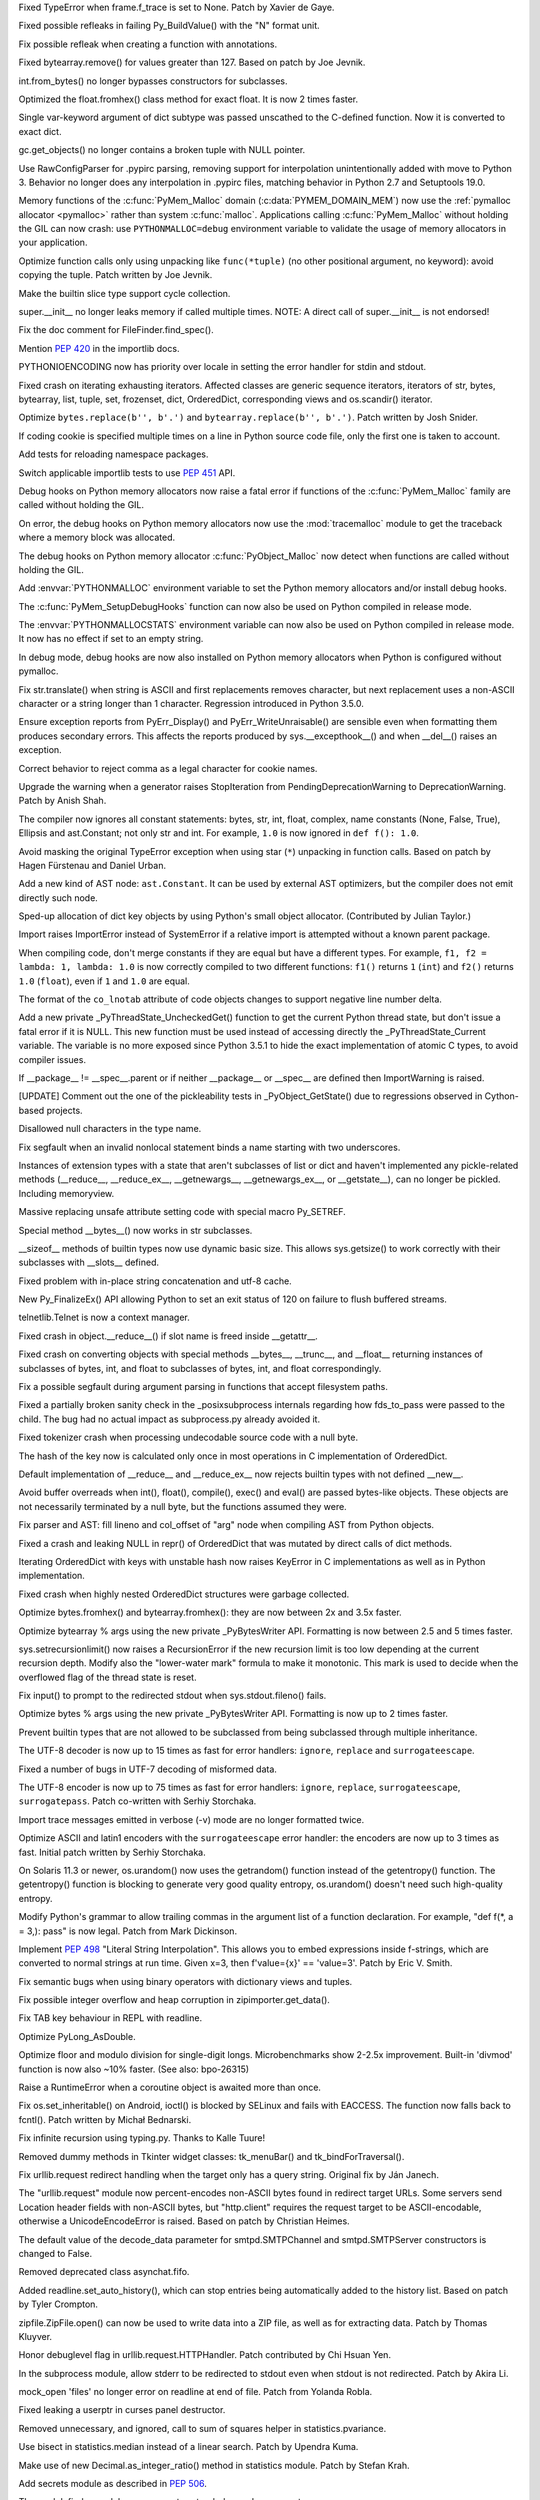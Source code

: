 .. bpo: 20041
.. date: 9253
.. nonce: TypyGp
.. release date: 2016-05-16
.. section: Core and Builtins

Fixed TypeError when frame.f_trace is set to None. Patch by Xavier de Gaye.

..

.. bpo: 26168
.. date: 9252
.. nonce: -nPBL6
.. section: Core and Builtins

Fixed possible refleaks in failing Py_BuildValue() with the "N" format unit.

..

.. bpo: 26991
.. date: 9251
.. nonce: yWGNhz
.. section: Core and Builtins

Fix possible refleak when creating a function with annotations.

..

.. bpo: 27039
.. date: 9250
.. nonce: oO-wLV
.. section: Core and Builtins

Fixed bytearray.remove() for values greater than 127.  Based on patch by Joe
Jevnik.

..

.. bpo: 23640
.. date: 9249
.. nonce: kvNC4c
.. section: Core and Builtins

int.from_bytes() no longer bypasses constructors for subclasses.

..

.. bpo: 27005
.. date: 9248
.. nonce: ZtcJf-
.. section: Core and Builtins

Optimized the float.fromhex() class method for exact float. It is now 2
times faster.

..

.. bpo: 18531
.. date: 9247
.. nonce: PkXgtO
.. section: Core and Builtins

Single var-keyword argument of dict subtype was passed unscathed to the
C-defined function.  Now it is converted to exact dict.

..

.. bpo: 26811
.. date: 9246
.. nonce: oNzUWt
.. section: Core and Builtins

gc.get_objects() no longer contains a broken tuple with NULL pointer.

..

.. bpo: 20120
.. date: 9245
.. nonce: c-FZZc
.. section: Core and Builtins

Use RawConfigParser for .pypirc parsing, removing support for interpolation
unintentionally added with move to Python 3. Behavior no longer does any
interpolation in .pypirc files, matching behavior in Python 2.7 and
Setuptools 19.0.

..

.. bpo: 26249
.. date: 9244
.. nonce: ZbpWF3
.. section: Core and Builtins

Memory functions of the :c:func:`PyMem_Malloc` domain
(:c:data:`PYMEM_DOMAIN_MEM`) now use the :ref:`pymalloc allocator
<pymalloc>` rather than system :c:func:`malloc`. Applications calling
:c:func:`PyMem_Malloc` without holding the GIL can now crash: use
``PYTHONMALLOC=debug`` environment variable to validate the usage of memory
allocators in your application.

..

.. bpo: 26802
.. date: 9243
.. nonce: hWpU4v
.. section: Core and Builtins

Optimize function calls only using unpacking like ``func(*tuple)`` (no other
positional argument, no keyword): avoid copying the tuple. Patch written by
Joe Jevnik.

..

.. bpo: 26659
.. date: 9242
.. nonce: 5PRa83
.. section: Core and Builtins

Make the builtin slice type support cycle collection.

..

.. bpo: 26718
.. date: 9241
.. nonce: K5PQ8j
.. section: Core and Builtins

super.__init__ no longer leaks memory if called multiple times. NOTE: A
direct call of super.__init__ is not endorsed!

..

.. bpo: 27138
.. date: 9240
.. nonce: ifYEro
.. section: Core and Builtins

Fix the doc comment for FileFinder.find_spec().

..

.. bpo: 27147
.. date: 9239
.. nonce: tCCgmH
.. section: Core and Builtins

Mention :pep:`420` in the importlib docs.

..

.. bpo: 25339
.. date: 9238
.. nonce: ZcaC2E
.. section: Core and Builtins

PYTHONIOENCODING now has priority over locale in setting the error handler
for stdin and stdout.

..

.. bpo: 26494
.. date: 9237
.. nonce: G6eXIi
.. section: Core and Builtins

Fixed crash on iterating exhausting iterators. Affected classes are generic
sequence iterators, iterators of str, bytes, bytearray, list, tuple, set,
frozenset, dict, OrderedDict, corresponding views and os.scandir() iterator.

..

.. bpo: 26574
.. date: 9236
.. nonce: D2YL_w
.. section: Core and Builtins

Optimize ``bytes.replace(b'', b'.')`` and ``bytearray.replace(b'', b'.')``.
Patch written by Josh Snider.

..

.. bpo: 26581
.. date: 9235
.. nonce: yNA7nm
.. section: Core and Builtins

If coding cookie is specified multiple times on a line in Python source code
file, only the first one is taken to account.

..

.. bpo: 19711
.. date: 9234
.. nonce: gDDPJE
.. section: Core and Builtins

Add tests for reloading namespace packages.

..

.. bpo: 21099
.. date: 9233
.. nonce: CuMWZJ
.. section: Core and Builtins

Switch applicable importlib tests to use :pep:`451` API.

..

.. bpo: 26563
.. date: 9232
.. nonce: lyrB2Q
.. section: Core and Builtins

Debug hooks on Python memory allocators now raise a fatal error if functions
of the :c:func:`PyMem_Malloc` family are called without holding the GIL.

..

.. bpo: 26564
.. date: 9231
.. nonce: xeRXaz
.. section: Core and Builtins

On error, the debug hooks on Python memory allocators now use the
:mod:`tracemalloc` module to get the traceback where a memory block was
allocated.

..

.. bpo: 26558
.. date: 9230
.. nonce: s05jz7
.. section: Core and Builtins

The debug hooks on Python memory allocator :c:func:`PyObject_Malloc` now
detect when functions are called without holding the GIL.

..

.. bpo: 26516
.. date: 9229
.. nonce: OjekqZ
.. section: Core and Builtins

Add :envvar:`PYTHONMALLOC` environment variable to set the Python memory
allocators and/or install debug hooks.

..

.. bpo: 26516
.. date: 9228
.. nonce: chNJuF
.. section: Core and Builtins

The :c:func:`PyMem_SetupDebugHooks` function can now also be used on Python
compiled in release mode.

..

.. bpo: 26516
.. date: 9227
.. nonce: q7fu1f
.. section: Core and Builtins

The :envvar:`PYTHONMALLOCSTATS` environment variable can now also be used on
Python compiled in release mode. It now has no effect if set to an empty
string.

..

.. bpo: 26516
.. date: 9226
.. nonce: 2k9k6R
.. section: Core and Builtins

In debug mode, debug hooks are now also installed on Python memory
allocators when Python is configured without pymalloc.

..

.. bpo: 26464
.. date: 9225
.. nonce: 7BreGz
.. section: Core and Builtins

Fix str.translate() when string is ASCII and first replacements removes
character, but next replacement uses a non-ASCII character or a string
longer than 1 character. Regression introduced in Python 3.5.0.

..

.. bpo: 22836
.. date: 9224
.. nonce: cimt1y
.. section: Core and Builtins

Ensure exception reports from PyErr_Display() and PyErr_WriteUnraisable()
are sensible even when formatting them produces secondary errors.  This
affects the reports produced by sys.__excepthook__() and when __del__()
raises an exception.

..

.. bpo: 26302
.. date: 9223
.. nonce: UD9XQt
.. section: Core and Builtins

Correct behavior to reject comma as a legal character for cookie names.

..

.. bpo: 26136
.. date: 9222
.. nonce: eZ0t1K
.. section: Core and Builtins

Upgrade the warning when a generator raises StopIteration from
PendingDeprecationWarning to DeprecationWarning.  Patch by Anish Shah.

..

.. bpo: 26204
.. date: 9221
.. nonce: x3Zp8E
.. section: Core and Builtins

The compiler now ignores all constant statements: bytes, str, int, float,
complex, name constants (None, False, True), Ellipsis and ast.Constant; not
only str and int. For example, ``1.0`` is now ignored in ``def f(): 1.0``.

..

.. bpo: 4806
.. date: 9220
.. nonce: i9m3hj
.. section: Core and Builtins

Avoid masking the original TypeError exception when using star (``*``)
unpacking in function calls.  Based on patch by Hagen Fürstenau and Daniel
Urban.

..

.. bpo: 26146
.. date: 9219
.. nonce: HKrUth
.. section: Core and Builtins

Add a new kind of AST node: ``ast.Constant``. It can be used by external AST
optimizers, but the compiler does not emit directly such node.

..

.. bpo: 23601
.. date: 9218
.. nonce: 2E4seG
.. section: Core and Builtins

Sped-up allocation of dict key objects by using Python's small object
allocator.  (Contributed by Julian Taylor.)

..

.. bpo: 18018
.. date: 9217
.. nonce: XKKap3
.. section: Core and Builtins

Import raises ImportError instead of SystemError if a relative import is
attempted without a known parent package.

..

.. bpo: 25843
.. date: 9216
.. nonce: NtJZie
.. section: Core and Builtins

When compiling code, don't merge constants if they are equal but have a
different types. For example, ``f1, f2 = lambda: 1, lambda: 1.0`` is now
correctly compiled to two different functions: ``f1()`` returns ``1``
(``int``) and ``f2()`` returns ``1.0`` (``float``), even if ``1`` and
``1.0`` are equal.

..

.. bpo: 26107
.. date: 9215
.. nonce: q0LBMY
.. section: Core and Builtins

The format of the ``co_lnotab`` attribute of code objects changes to support
negative line number delta.

..

.. bpo: 26154
.. date: 9214
.. nonce: MtnRAH
.. section: Core and Builtins

Add a new private _PyThreadState_UncheckedGet() function to get the current
Python thread state, but don't issue a fatal error if it is NULL. This new
function must be used instead of accessing directly the
_PyThreadState_Current variable.  The variable is no more exposed since
Python 3.5.1 to hide the exact implementation of atomic C types, to avoid
compiler issues.

..

.. bpo: 25791
.. date: 9213
.. nonce: gllzPw
.. section: Core and Builtins

If __package__ != __spec__.parent or if neither __package__ or __spec__ are
defined then ImportWarning is raised.

..

.. bpo: 22995
.. date: 9212
.. nonce: KYNKvs
.. section: Core and Builtins

[UPDATE] Comment out the one of the pickleability tests in
_PyObject_GetState() due to regressions observed in Cython-based projects.

..

.. bpo: 25961
.. date: 9211
.. nonce: Hdjjw0
.. section: Core and Builtins

Disallowed null characters in the type name.

..

.. bpo: 25973
.. date: 9210
.. nonce: Ud__ZP
.. section: Core and Builtins

Fix segfault when an invalid nonlocal statement binds a name starting with
two underscores.

..

.. bpo: 22995
.. date: 9209
.. nonce: Wq0E86
.. section: Core and Builtins

Instances of extension types with a state that aren't subclasses of list or
dict and haven't implemented any pickle-related methods (__reduce__,
__reduce_ex__, __getnewargs__, __getnewargs_ex__, or __getstate__), can no
longer be pickled.  Including memoryview.

..

.. bpo: 20440
.. date: 9208
.. nonce: GCwOfH
.. section: Core and Builtins

Massive replacing unsafe attribute setting code with special macro
Py_SETREF.

..

.. bpo: 25766
.. date: 9207
.. nonce: jn93Yu
.. section: Core and Builtins

Special method __bytes__() now works in str subclasses.

..

.. bpo: 25421
.. date: 9206
.. nonce: c47YEL
.. section: Core and Builtins

__sizeof__ methods of builtin types now use dynamic basic size. This allows
sys.getsize() to work correctly with their subclasses with __slots__
defined.

..

.. bpo: 25709
.. date: 9205
.. nonce: WwGm2k
.. section: Core and Builtins

Fixed problem with in-place string concatenation and utf-8 cache.

..

.. bpo: 5319
.. date: 9204
.. nonce: HxlGwI
.. section: Core and Builtins

New Py_FinalizeEx() API allowing Python to set an exit status of 120 on
failure to flush buffered streams.

..

.. bpo: 25485
.. date: 9203
.. nonce: 9qnaPt
.. section: Core and Builtins

telnetlib.Telnet is now a context manager.

..

.. bpo: 24097
.. date: 9202
.. nonce: Vt4E-i
.. section: Core and Builtins

Fixed crash in object.__reduce__() if slot name is freed inside __getattr__.

..

.. bpo: 24731
.. date: 9201
.. nonce: h9-hnz
.. section: Core and Builtins

Fixed crash on converting objects with special methods __bytes__, __trunc__,
and __float__ returning instances of subclasses of bytes, int, and float to
subclasses of bytes, int, and float correspondingly.

..

.. bpo: 25630
.. date: 9200
.. nonce: ZxzcoY
.. section: Core and Builtins

Fix a possible segfault during argument parsing in functions that accept
filesystem paths.

..

.. bpo: 23564
.. date: 9199
.. nonce: XHarGG
.. section: Core and Builtins

Fixed a partially broken sanity check in the _posixsubprocess internals
regarding how fds_to_pass were passed to the child.  The bug had no actual
impact as subprocess.py already avoided it.

..

.. bpo: 25388
.. date: 9198
.. nonce: zm3uuQ
.. section: Core and Builtins

Fixed tokenizer crash when processing undecodable source code with a null
byte.

..

.. bpo: 25462
.. date: 9197
.. nonce: eXDzgO
.. section: Core and Builtins

The hash of the key now is calculated only once in most operations in C
implementation of OrderedDict.

..

.. bpo: 22995
.. date: 9196
.. nonce: 90kpuP
.. section: Core and Builtins

Default implementation of __reduce__ and __reduce_ex__ now rejects builtin
types with not defined __new__.

..

.. bpo: 24802
.. date: 9195
.. nonce: Qie066
.. section: Core and Builtins

Avoid buffer overreads when int(), float(), compile(), exec() and eval() are
passed bytes-like objects.  These objects are not necessarily terminated by
a null byte, but the functions assumed they were.

..

.. bpo: 25555
.. date: 9194
.. nonce: MUpG-j
.. section: Core and Builtins

Fix parser and AST: fill lineno and col_offset of "arg" node when compiling
AST from Python objects.

..

.. bpo: 24726
.. date: 9193
.. nonce: AHk4v2
.. section: Core and Builtins

Fixed a crash and leaking NULL in repr() of OrderedDict that was mutated by
direct calls of dict methods.

..

.. bpo: 25449
.. date: 9192
.. nonce: VqTOFi
.. section: Core and Builtins

Iterating OrderedDict with keys with unstable hash now raises KeyError in C
implementations as well as in Python implementation.

..

.. bpo: 25395
.. date: 9191
.. nonce: htkE3W
.. section: Core and Builtins

Fixed crash when highly nested OrderedDict structures were garbage
collected.

..

.. bpo: 25401
.. date: 9190
.. nonce: ofrAtd
.. section: Core and Builtins

Optimize bytes.fromhex() and bytearray.fromhex(): they are now between 2x
and 3.5x faster.

..

.. bpo: 25399
.. date: 9189
.. nonce: dNKIhY
.. section: Core and Builtins

Optimize bytearray % args using the new private _PyBytesWriter API.
Formatting is now between 2.5 and 5 times faster.

..

.. bpo: 25274
.. date: 9188
.. nonce: QCGvAF
.. section: Core and Builtins

sys.setrecursionlimit() now raises a RecursionError if the new recursion
limit is too low depending at the current recursion depth. Modify also the
"lower-water mark" formula to make it monotonic. This mark is used to decide
when the overflowed flag of the thread state is reset.

..

.. bpo: 24402
.. date: 9187
.. nonce: MAgi3X
.. section: Core and Builtins

Fix input() to prompt to the redirected stdout when sys.stdout.fileno()
fails.

..

.. bpo: 25349
.. date: 9186
.. nonce: 7lBgJ8
.. section: Core and Builtins

Optimize bytes % args using the new private _PyBytesWriter API. Formatting
is now up to 2 times faster.

..

.. bpo: 24806
.. date: 9185
.. nonce: Nb0znT
.. section: Core and Builtins

Prevent builtin types that are not allowed to be subclassed from being
subclassed through multiple inheritance.

..

.. bpo: 25301
.. date: 9184
.. nonce: hUTCfr
.. section: Core and Builtins

The UTF-8 decoder is now up to 15 times as fast for error handlers:
``ignore``, ``replace`` and ``surrogateescape``.

..

.. bpo: 24848
.. date: 9183
.. nonce: HlUSuy
.. section: Core and Builtins

Fixed a number of bugs in UTF-7 decoding of misformed data.

..

.. bpo: 25267
.. date: 9182
.. nonce: SW8Gs6
.. section: Core and Builtins

The UTF-8 encoder is now up to 75 times as fast for error handlers:
``ignore``, ``replace``, ``surrogateescape``, ``surrogatepass``. Patch
co-written with Serhiy Storchaka.

..

.. bpo: 25280
.. date: 9181
.. nonce: ivTMwd
.. section: Core and Builtins

Import trace messages emitted in verbose (-v) mode are no longer formatted
twice.

..

.. bpo: 25227
.. date: 9180
.. nonce: 19v5rp
.. section: Core and Builtins

Optimize ASCII and latin1 encoders with the ``surrogateescape`` error
handler: the encoders are now up to 3 times as fast. Initial patch written
by Serhiy Storchaka.

..

.. bpo: 25003
.. date: 9179
.. nonce: _ban92
.. section: Core and Builtins

On Solaris 11.3 or newer, os.urandom() now uses the getrandom() function
instead of the getentropy() function. The getentropy() function is blocking
to generate very good quality entropy, os.urandom() doesn't need such
high-quality entropy.

..

.. bpo: 9232
.. date: 9178
.. nonce: pjsmWw
.. section: Core and Builtins

Modify Python's grammar to allow trailing commas in the argument list of a
function declaration.  For example, "def f(\*, a = 3,): pass" is now legal.
Patch from Mark Dickinson.

..

.. bpo: 24965
.. date: 9177
.. nonce: wfyxbB
.. section: Core and Builtins

Implement :pep:`498` "Literal String Interpolation". This allows you to embed
expressions inside f-strings, which are converted to normal strings at run
time. Given x=3, then f'value={x}' == 'value=3'. Patch by Eric V. Smith.

..

.. bpo: 26478
.. date: 9176
.. nonce: n0dB8e
.. section: Core and Builtins

Fix semantic bugs when using binary operators with dictionary views and
tuples.

..

.. bpo: 26171
.. date: 9175
.. nonce: 8SaQEa
.. section: Core and Builtins

Fix possible integer overflow and heap corruption in zipimporter.get_data().

..

.. bpo: 25660
.. date: 9174
.. nonce: 93DzBo
.. section: Core and Builtins

Fix TAB key behaviour in REPL with readline.

..

.. bpo: 26288
.. date: 9173
.. nonce: f67RLk
.. section: Core and Builtins

Optimize PyLong_AsDouble.

..

.. bpo: 26289
.. date: 9172
.. nonce: uG9ozG
.. section: Core and Builtins

Optimize floor and modulo division for single-digit longs.  Microbenchmarks
show 2-2.5x improvement.  Built-in 'divmod' function is now also ~10%
faster. (See also: bpo-26315)

..

.. bpo: 25887
.. date: 9171
.. nonce: PtVIX7
.. section: Core and Builtins

Raise a RuntimeError when a coroutine object is awaited more than once.

..

.. bpo: 27057
.. date: 9170
.. nonce: YzTA_Q
.. section: Library

Fix os.set_inheritable() on Android, ioctl() is blocked by SELinux and fails
with EACCESS. The function now falls back to fcntl(). Patch written by
Michał Bednarski.

..

.. bpo: 27014
.. date: 9169
.. nonce: ui7Khn
.. section: Library

Fix infinite recursion using typing.py.  Thanks to Kalle Tuure!

..

.. bpo: 27031
.. date: 9168
.. nonce: FtvDPs
.. section: Library

Removed dummy methods in Tkinter widget classes: tk_menuBar() and
tk_bindForTraversal().

..

.. bpo: 14132
.. date: 9167
.. nonce: 5wR9MN
.. section: Library

Fix urllib.request redirect handling when the target only has a query
string.  Original fix by Ján Janech.

..

.. bpo: 17214
.. date: 9166
.. nonce: lUbZOV
.. section: Library

The "urllib.request" module now percent-encodes non-ASCII bytes found in
redirect target URLs.  Some servers send Location header fields with
non-ASCII bytes, but "http.client" requires the request target to be
ASCII-encodable, otherwise a UnicodeEncodeError is raised.  Based on patch by
Christian Heimes.

..

.. bpo: 27033
.. date: 9165
.. nonce: o4XIPr
.. section: Library

The default value of the decode_data parameter for smtpd.SMTPChannel and
smtpd.SMTPServer constructors is changed to False.

..

.. bpo: 27034
.. date: 9164
.. nonce: ptzz_S
.. section: Library

Removed deprecated class asynchat.fifo.

..

.. bpo: 26870
.. date: 9163
.. nonce: 5tCUlp
.. section: Library

Added readline.set_auto_history(), which can stop entries being
automatically added to the history list.  Based on patch by Tyler Crompton.

..

.. bpo: 26039
.. date: 9162
.. nonce: JnXjiE
.. section: Library

zipfile.ZipFile.open() can now be used to write data into a ZIP file, as
well as for extracting data.  Patch by Thomas Kluyver.

..

.. bpo: 26892
.. date: 9161
.. nonce: XIXb0h
.. section: Library

Honor debuglevel flag in urllib.request.HTTPHandler. Patch contributed by
Chi Hsuan Yen.

..

.. bpo: 22274
.. date: 9160
.. nonce: 0RHDMN
.. section: Library

In the subprocess module, allow stderr to be redirected to stdout even when
stdout is not redirected.  Patch by Akira Li.

..

.. bpo: 26807
.. date: 9159
.. nonce: LXSPP6
.. section: Library

mock_open 'files' no longer error on readline at end of file. Patch from
Yolanda Robla.

..

.. bpo: 25745
.. date: 9158
.. nonce: -n8acU
.. section: Library

Fixed leaking a userptr in curses panel destructor.

..

.. bpo: 26977
.. date: 9157
.. nonce: 5G4HtL
.. section: Library

Removed unnecessary, and ignored, call to sum of squares helper in
statistics.pvariance.

..

.. bpo: 26002
.. date: 9156
.. nonce: bVD4pW
.. section: Library

Use bisect in statistics.median instead of a linear search. Patch by Upendra
Kuma.

..

.. bpo: 25974
.. date: 9155
.. nonce: cpOy5R
.. section: Library

Make use of new Decimal.as_integer_ratio() method in statistics module.
Patch by Stefan Krah.

..

.. bpo: 26996
.. date: 9154
.. nonce: LR__VD
.. section: Library

Add secrets module as described in :pep:`506`.

..

.. bpo: 26881
.. date: 9153
.. nonce: mdiq_L
.. section: Library

The modulefinder module now supports extended opcode arguments.

..

.. bpo: 23815
.. date: 9152
.. nonce: _krNe8
.. section: Library

Fixed crashes related to directly created instances of types in _tkinter and
curses.panel modules.

..

.. bpo: 17765
.. date: 9151
.. nonce: hiSVS1
.. section: Library

weakref.ref() no longer silently ignores keyword arguments. Patch by Georg
Brandl.

..

.. bpo: 26873
.. date: 9150
.. nonce: cYXRcH
.. section: Library

xmlrpc now raises ResponseError on unsupported type tags instead of silently
return incorrect result.

..

.. bpo: 26915
.. date: 9149
.. nonce: GoQKUL
.. section: Library

The __contains__ methods in the collections ABCs now check for identity
before checking equality.  This better matches the behavior of the concrete
classes, allows sensible handling of NaNs, and makes it easier to reason
about container invariants.

..

.. bpo: 26711
.. date: 9148
.. nonce: Eu85Qw
.. section: Library

Fixed the comparison of plistlib.Data with other types.

..

.. bpo: 24114
.. date: 9147
.. nonce: RMRMtM
.. section: Library

Fix an uninitialized variable in `ctypes.util`.
The bug only occurs on SunOS when the ctypes implementation searches for the
`crle` program.  Patch by Xiang Zhang.  Tested on SunOS by Kees Bos.

..

.. bpo: 26864
.. date: 9146
.. nonce: 1KgGds
.. section: Library

In urllib.request, change the proxy bypass host checking against no_proxy to
be case-insensitive, and to not match unrelated host names that happen to
have a bypassed hostname as a suffix.  Patch by Xiang Zhang.

..

.. bpo: 24902
.. date: 9145
.. nonce: bwWpLj
.. section: Library

Print server URL on http.server startup.  Initial patch by Felix Kaiser.

..

.. bpo: 25788
.. date: 9144
.. nonce: 9weIV5
.. section: Library

fileinput.hook_encoded() now supports an "errors" argument for passing to
open.  Original patch by Joseph Hackman.

..

.. bpo: 26634
.. date: 9143
.. nonce: FZvsSb
.. section: Library

recursive_repr() now sets __qualname__ of wrapper.  Patch by Xiang Zhang.

..

.. bpo: 26804
.. date: 9142
.. nonce: 9Orp-G
.. section: Library

urllib.request will prefer lower_case proxy environment variables over
UPPER_CASE or Mixed_Case ones. Patch contributed by Hans-Peter Jansen.

..

.. bpo: 26837
.. date: 9141
.. nonce: 2FXGsD
.. section: Library

assertSequenceEqual() now correctly outputs non-stringified differing items
(like bytes in the -b mode).  This affects assertListEqual() and
assertTupleEqual().

..

.. bpo: 26041
.. date: 9140
.. nonce: bVem-p
.. section: Library

Remove "will be removed in Python 3.7" from deprecation messages of
platform.dist() and platform.linux_distribution(). Patch by Kumaripaba
Miyurusara Athukorala.

..

.. bpo: 26822
.. date: 9139
.. nonce: rYSL4W
.. section: Library

itemgetter, attrgetter and methodcaller objects no longer silently ignore
keyword arguments.

..

.. bpo: 26733
.. date: 9138
.. nonce: YxaJmL
.. section: Library

Disassembling a class now disassembles class and static methods. Patch by
Xiang Zhang.

..

.. bpo: 26801
.. date: 9137
.. nonce: TQGY-7
.. section: Library

Fix error handling in :func:`shutil.get_terminal_size`, catch
:exc:`AttributeError` instead of :exc:`NameError`. Patch written by Emanuel
Barry.

..

.. bpo: 24838
.. date: 9136
.. nonce: 3Pfx8T
.. section: Library

tarfile's ustar and gnu formats now correctly calculate name and link field
limits for multibyte character encodings like utf-8.

..

.. bpo: 26657
.. date: 9135
.. nonce: C_-XFg
.. original section: Library
.. section: Security

Fix directory traversal vulnerability with http.server on Windows.  This
fixes a regression that was introduced in 3.3.4rc1 and 3.4.0rc1.  Based on
patch by Philipp Hagemeister.

..

.. bpo: 26717
.. date: 9134
.. nonce: jngTdu
.. section: Library

Stop encoding Latin-1-ized WSGI paths with UTF-8.  Patch by Anthony Sottile.

..

.. bpo: 26782
.. date: 9133
.. nonce: JWLPrH
.. section: Library

Add STARTUPINFO to subprocess.__all__ on Windows.

..

.. bpo: 26404
.. date: 9132
.. nonce: hXw7Bs
.. section: Library

Add context manager to socketserver.  Patch by Aviv Palivoda.

..

.. bpo: 26735
.. date: 9131
.. nonce: riSl3b
.. section: Library

Fix :func:`os.urandom` on Solaris 11.3 and newer when reading more than
1,024 bytes: call ``getrandom()`` multiple times with a limit of 1024 bytes
per call.

..

.. bpo: 26585
.. date: 9130
.. nonce: kfb749
.. section: Library

Eliminate http.server._quote_html() and use html.escape(quote=False).  Patch
by Xiang Zhang.

..

.. bpo: 26685
.. date: 9129
.. nonce: sI_1Ff
.. section: Library

Raise OSError if closing a socket fails.

..

.. bpo: 16329
.. date: 9128
.. nonce: nuXD8W
.. section: Library

Add .webm to mimetypes.types_map.  Patch by Giampaolo Rodola'.

..

.. bpo: 13952
.. date: 9127
.. nonce: SOoTVE
.. section: Library

Add .csv to mimetypes.types_map.  Patch by Geoff Wilson.

..

.. bpo: 26587
.. date: 9126
.. nonce: Qo-B6C
.. section: Library

the site module now allows .pth files to specify files to be added to
sys.path (e.g. zip files).

..

.. bpo: 25609
.. date: 9125
.. nonce: t1ydQM
.. section: Library

Introduce contextlib.AbstractContextManager and typing.ContextManager.

..

.. bpo: 26709
.. date: 9124
.. nonce: luOPbP
.. section: Library

Fixed Y2038 problem in loading binary PLists.

..

.. bpo: 23735
.. date: 9123
.. nonce: Y5oQ9r
.. section: Library

Handle terminal resizing with Readline 6.3+ by installing our own SIGWINCH
handler.  Patch by Eric Price.

..

.. bpo: 25951
.. date: 9122
.. nonce: 1CUASJ
.. section: Library

Change SSLSocket.sendall() to return None, as explicitly documented for
plain socket objects.  Patch by Aviv Palivoda.

..

.. bpo: 26586
.. date: 9121
.. nonce: V5pZNa
.. section: Library

In http.server, respond with "413 Request header fields too large" if there
are too many header fields to parse, rather than killing the connection and
raising an unhandled exception.  Patch by Xiang Zhang.

..

.. bpo: 26676
.. date: 9120
.. nonce: zLRFed
.. section: Library

Added missing XMLPullParser to ElementTree.__all__.

..

.. bpo: 22854
.. date: 9119
.. nonce: K3rMEH
.. section: Library

Change BufferedReader.writable() and BufferedWriter.readable() to always
return False.

..

.. bpo: 26492
.. date: 9118
.. nonce: YN18iz
.. section: Library

Exhausted iterator of array.array now conforms with the behavior of
iterators of other mutable sequences: it lefts exhausted even if iterated
array is extended.

..

.. bpo: 26641
.. date: 9117
.. nonce: 1ICQz0
.. section: Library

doctest.DocFileTest and doctest.testfile() now support packages (module
splitted into multiple directories) for the package parameter.

..

.. bpo: 25195
.. date: 9116
.. nonce: EOc4Po
.. section: Library

Fix a regression in mock.MagicMock. _Call is a subclass of tuple (changeset
3603bae63c13 only works for classes) so we need to implement __ne__
ourselves.  Patch by Andrew Plummer.

..

.. bpo: 26644
.. date: 9115
.. nonce: 7tt1tk
.. section: Library

Raise ValueError rather than SystemError when a negative length is passed to
SSLSocket.recv() or read().

..

.. bpo: 23804
.. date: 9114
.. nonce: PP63Ff
.. section: Library

Fix SSL recv(0) and read(0) methods to return zero bytes instead of up to
1024.

..

.. bpo: 26616
.. date: 9113
.. nonce: v3QwdD
.. section: Library

Fixed a bug in datetime.astimezone() method.

..

.. bpo: 26637
.. date: 9112
.. nonce: ttiUf7
.. section: Library

The :mod:`importlib` module now emits an :exc:`ImportError` rather than a
:exc:`TypeError` if :func:`__import__` is tried during the Python shutdown
process but :data:`sys.path` is already cleared (set to ``None``).

..

.. bpo: 21925
.. date: 9111
.. nonce: xFz-hR
.. section: Library

:func:`warnings.formatwarning` now catches exceptions when calling
:func:`linecache.getline` and :func:`tracemalloc.get_object_traceback` to be
able to log :exc:`ResourceWarning` emitted late during the Python shutdown
process.

..

.. bpo: 23848
.. date: 9110
.. nonce: RkKqPi
.. section: Library

On Windows, faulthandler.enable() now also installs an exception handler to
dump the traceback of all Python threads on any Windows exception, not only
on UNIX signals (SIGSEGV, SIGFPE, SIGABRT).

..

.. bpo: 26530
.. date: 9109
.. nonce: RWN1jR
.. section: Library

Add C functions :c:func:`_PyTraceMalloc_Track` and
:c:func:`_PyTraceMalloc_Untrack` to track memory blocks using the
:mod:`tracemalloc` module. Add :c:func:`_PyTraceMalloc_GetTraceback` to get
the traceback of an object.

..

.. bpo: 26588
.. date: 9108
.. nonce: uen0XP
.. section: Library

The _tracemalloc now supports tracing memory allocations of multiple address
spaces (domains).

..

.. bpo: 24266
.. date: 9107
.. nonce: YZgVyM
.. section: Library

Ctrl+C during Readline history search now cancels the search mode when
compiled with Readline 7.

..

.. bpo: 26590
.. date: 9106
.. nonce: qEy91x
.. section: Library

Implement a safe finalizer for the _socket.socket type. It now releases the
GIL to close the socket.

..

.. bpo: 18787
.. date: 9105
.. nonce: rWyzgA
.. section: Library

spwd.getspnam() now raises a PermissionError if the user doesn't have
privileges.

..

.. bpo: 26560
.. date: 9104
.. nonce: A4WXNz
.. section: Library

Avoid potential ValueError in BaseHandler.start_response. Initial patch by
Peter Inglesby.

..

.. bpo: 26567
.. date: 9103
.. nonce: kcC99B
.. section: Library

Add a new function :c:func:`PyErr_ResourceWarning` function to pass the
destroyed object. Add a *source* attribute to
:class:`warnings.WarningMessage`. Add warnings._showwarnmsg() which uses
tracemalloc to get the traceback where source object was allocated.

..

.. bpo: 26313
.. date: 9102
.. nonce: LjZAjy
.. original section: Library
.. section: Security

ssl.py _load_windows_store_certs fails if windows cert store is empty. Patch
by Baji.

..

.. bpo: 26569
.. date: 9101
.. nonce: EX8vF1
.. section: Library

Fix :func:`pyclbr.readmodule` and :func:`pyclbr.readmodule_ex` to support
importing packages.

..

.. bpo: 26499
.. date: 9100
.. nonce: NP08PI
.. section: Library

Account for remaining Content-Length in HTTPResponse.readline() and read1().
Based on patch by Silent Ghost. Also document that HTTPResponse now supports
these methods.

..

.. bpo: 25320
.. date: 9099
.. nonce: V96LIy
.. section: Library

Handle sockets in directories unittest discovery is scanning. Patch from
Victor van den Elzen.

..

.. bpo: 16181
.. date: 9098
.. nonce: P7lLvo
.. section: Library

cookiejar.http2time() now returns None if year is higher than
datetime.MAXYEAR.

..

.. bpo: 26513
.. date: 9097
.. nonce: HoPepy
.. section: Library

Fixes platform module detection of Windows Server

..

.. bpo: 23718
.. date: 9096
.. nonce: AMPC0o
.. section: Library

Fixed parsing time in week 0 before Jan 1.  Original patch by Tamás Bence
Gedai.

..

.. bpo: 26323
.. date: 9095
.. nonce: KkZqEj
.. section: Library

Add Mock.assert_called() and Mock.assert_called_once() methods to
unittest.mock. Patch written by Amit Saha.

..

.. bpo: 20589
.. date: 9094
.. nonce: NsQ_I1
.. section: Library

Invoking Path.owner() and Path.group() on Windows now raise
NotImplementedError instead of ImportError.

..

.. bpo: 26177
.. date: 9093
.. nonce: HlSWer
.. section: Library

Fixed the keys() method for Canvas and Scrollbar widgets.

..

.. bpo: 15068
.. date: 9092
.. nonce: xokEVC
.. section: Library

Got rid of excessive buffering in fileinput. The bufsize parameter is now
deprecated and ignored.

..

.. bpo: 19475
.. date: 9091
.. nonce: MH2HH9
.. section: Library

Added an optional argument timespec to the datetime isoformat() method to
choose the precision of the time component.

..

.. bpo: 2202
.. date: 9090
.. nonce: dk9sd0
.. section: Library

Fix UnboundLocalError in AbstractDigestAuthHandler.get_algorithm_impls.
Initial patch by Mathieu Dupuy.

..

.. bpo: 26167
.. date: 9089
.. nonce: 3F-d12
.. section: Library

Minimized overhead in copy.copy() and copy.deepcopy(). Optimized copying and
deepcopying bytearrays, NotImplemented, slices, short lists, tuples, dicts,
sets.

..

.. bpo: 25718
.. date: 9088
.. nonce: 4EjZyv
.. section: Library

Fixed pickling and copying the accumulate() iterator with total is None.

..

.. bpo: 26475
.. date: 9087
.. nonce: JXVccY
.. section: Library

Fixed debugging output for regular expressions with the (?x) flag.

..

.. bpo: 26482
.. date: 9086
.. nonce: d635gW
.. section: Library

Allowed pickling recursive dequeues.

..

.. bpo: 26335
.. date: 9085
.. nonce: iXw5Yb
.. section: Library

Make mmap.write() return the number of bytes written like other write
methods.  Patch by Jakub Stasiak.

..

.. bpo: 26457
.. date: 9084
.. nonce: Xe6Clh
.. section: Library

Fixed the subnets() methods in IP network classes for the case when
resulting prefix length is equal to maximal prefix length. Based on patch by
Xiang Zhang.

..

.. bpo: 26385
.. date: 9083
.. nonce: 50bDXm
.. section: Library

Remove the file if the internal open() call in NamedTemporaryFile() fails.
Patch by Silent Ghost.

..

.. bpo: 26402
.. date: 9082
.. nonce: k7DVuU
.. section: Library

Fix XML-RPC client to retry when the server shuts down a persistent
connection.  This was a regression related to the new
http.client.RemoteDisconnected exception in 3.5.0a4.

..

.. bpo: 25913
.. date: 9081
.. nonce: 5flb95
.. section: Library

Leading ``<~`` is optional now in base64.a85decode() with adobe=True.  Patch
by Swati Jaiswal.

..

.. bpo: 26186
.. date: 9080
.. nonce: R9rfiL
.. section: Library

Remove an invalid type check in importlib.util.LazyLoader.

..

.. bpo: 26367
.. date: 9079
.. nonce: Qct-9S
.. section: Library

importlib.__import__() raises ImportError like builtins.__import__() when
``level`` is specified but without an accompanying package specified.

..

.. bpo: 26309
.. date: 9078
.. nonce: ubEeiz
.. section: Library

In the "socketserver" module, shut down the request (closing the connected
socket) when verify_request() returns false.  Patch by Aviv Palivoda.

..

.. bpo: 23430
.. date: 9077
.. nonce: s_mLiA
.. section: Library

Change the socketserver module to only catch exceptions raised from a
request handler that are derived from Exception (instead of BaseException).
Therefore SystemExit and KeyboardInterrupt no longer trigger the
handle_error() method, and will now to stop a single-threaded server.

..

.. bpo: 25939
.. date: 9076
.. nonce: X49Fqd
.. original section: Library
.. section: Security

On Windows open the cert store readonly in ssl.enum_certificates.

..

.. bpo: 25995
.. date: 9075
.. nonce: NfcimP
.. section: Library

os.walk() no longer uses FDs proportional to the tree depth.

..

.. bpo: 25994
.. date: 9074
.. nonce: ga9rT-
.. section: Library

Added the close() method and the support of the context manager protocol for
the os.scandir() iterator.

..

.. bpo: 23992
.. date: 9073
.. nonce: O0Hhvc
.. section: Library

multiprocessing: make MapResult not fail-fast upon exception.

..

.. bpo: 26243
.. date: 9072
.. nonce: 41WSpF
.. section: Library

Support keyword arguments to zlib.compress().  Patch by Aviv Palivoda.

..

.. bpo: 26117
.. date: 9071
.. nonce: ne6p11
.. section: Library

The os.scandir() iterator now closes file descriptor not only when the
iteration is finished, but when it was failed with error.

..

.. bpo: 25949
.. date: 9070
.. nonce: -Lh9vz
.. section: Library

__dict__ for an OrderedDict instance is now created only when needed.

..

.. bpo: 25911
.. date: 9069
.. nonce: d4Zadh
.. section: Library

Restored support of bytes paths in os.walk() on Windows.

..

.. bpo: 26045
.. date: 9068
.. nonce: WmzUrX
.. section: Library

Add UTF-8 suggestion to error message when posting a non-Latin-1 string with
http.client.

..

.. bpo: 26039
.. date: 9067
.. nonce: a5Bxm4
.. section: Library

Added zipfile.ZipInfo.from_file() and zipinfo.ZipInfo.is_dir(). Patch by
Thomas Kluyver.

..

.. bpo: 12923
.. date: 9066
.. nonce: HPAu-B
.. section: Library

Reset FancyURLopener's redirect counter even if there is an exception.
Based on patches by Brian Brazil and Daniel Rocco.

..

.. bpo: 25945
.. date: 9065
.. nonce: guNgNM
.. section: Library

Fixed a crash when unpickle the functools.partial object with wrong state.
Fixed a leak in failed functools.partial constructor. "args" and "keywords"
attributes of functools.partial have now always types tuple and dict
correspondingly.

..

.. bpo: 26202
.. date: 9064
.. nonce: LPIXLg
.. section: Library

copy.deepcopy() now correctly copies range() objects with non-atomic
attributes.

..

.. bpo: 23076
.. date: 9063
.. nonce: 8rphoP
.. section: Library

Path.glob() now raises a ValueError if it's called with an invalid pattern.
Patch by Thomas Nyberg.

..

.. bpo: 19883
.. date: 9062
.. nonce: z9TsO6
.. section: Library

Fixed possible integer overflows in zipimport.

..

.. bpo: 26227
.. date: 9061
.. nonce: Fe6oiB
.. section: Library

On Windows, getnameinfo(), gethostbyaddr() and gethostbyname_ex() functions
of the socket module now decode the hostname from the ANSI code page rather
than UTF-8.

..

.. bpo: 26099
.. date: 9060
.. nonce: CH5jer
.. section: Library

The site module now writes an error into stderr if sitecustomize module can
be imported but executing the module raise an ImportError. Same change for
usercustomize.

..

.. bpo: 26147
.. date: 9059
.. nonce: i-Jc01
.. section: Library

xmlrpc now works with strings not encodable with used non-UTF-8 encoding.

..

.. bpo: 25935
.. date: 9058
.. nonce: cyni91
.. section: Library

Garbage collector now breaks reference loops with OrderedDict.

..

.. bpo: 16620
.. date: 9057
.. nonce: rxpn_Y
.. section: Library

Fixed AttributeError in msilib.Directory.glob().

..

.. bpo: 26013
.. date: 9056
.. nonce: 93RKNz
.. section: Library

Added compatibility with broken protocol 2 pickles created in old Python 3
versions (3.4.3 and lower).

..

.. bpo: 26129
.. date: 9055
.. nonce: g4RQZd
.. section: Library

Deprecated accepting non-integers in grp.getgrgid().

..

.. bpo: 25850
.. date: 9054
.. nonce: jwFPxj
.. section: Library

Use cross-compilation by default for 64-bit Windows.

..

.. bpo: 25822
.. date: 9053
.. nonce: 0Eafyi
.. section: Library

Add docstrings to the fields of urllib.parse results. Patch contributed by
Swati Jaiswal.

..

.. bpo: 22642
.. date: 9052
.. nonce: PEgS9F
.. section: Library

Convert trace module option parsing mechanism to argparse. Patch contributed
by SilentGhost.

..

.. bpo: 24705
.. date: 9051
.. nonce: IZYwjR
.. section: Library

Fix sysconfig._parse_makefile not expanding ${} vars appearing before $()
vars.

..

.. bpo: 26069
.. date: 9050
.. nonce: NaF4lN
.. section: Library

Remove the deprecated apis in the trace module.

..

.. bpo: 22138
.. date: 9049
.. nonce: nRNYkc
.. section: Library

Fix mock.patch behavior when patching descriptors. Restore original values
after patching. Patch contributed by Sean McCully.

..

.. bpo: 25672
.. date: 9048
.. nonce: fw9RJP
.. section: Library

In the ssl module, enable the SSL_MODE_RELEASE_BUFFERS mode option if it is
safe to do so.

..

.. bpo: 26012
.. date: 9047
.. nonce: IFSXNm
.. section: Library

Don't traverse into symlinks for ``**`` pattern in pathlib.Path.[r]glob().

..

.. bpo: 24120
.. date: 9046
.. nonce: Yiwa0h
.. section: Library

Ignore PermissionError when traversing a tree with pathlib.Path.[r]glob().
Patch by Ulrich Petri.

..

.. bpo: 21815
.. date: 9045
.. nonce: h7-UY8
.. section: Library

Accept ] characters in the data portion of imap responses, in order to
handle the flags with square brackets accepted and produced by servers such
as gmail.

..

.. bpo: 25447
.. date: 9044
.. nonce: -4m4xO
.. section: Library

fileinput now uses sys.stdin as-is if it does not have a buffer attribute
(restores backward compatibility).

..

.. bpo: 25971
.. date: 9043
.. nonce: vhMeG0
.. section: Library

Optimized creating Fractions from floats by 2 times and from Decimals by 3
times.

..

.. bpo: 25802
.. date: 9042
.. nonce: Y2KOnA
.. section: Library

Document as deprecated the remaining implementations of
importlib.abc.Loader.load_module().

..

.. bpo: 25928
.. date: 9041
.. nonce: JsQfKK
.. section: Library

Add Decimal.as_integer_ratio().

..

.. bpo: 25447
.. date: 9040
.. nonce: ajPRDy
.. section: Library

Copying the lru_cache() wrapper object now always works, independently from
the type of the wrapped object (by returning the original object unchanged).

..

.. bpo: 25768
.. date: 9039
.. nonce: GDj2ip
.. section: Library

Have the functions in compileall return booleans instead of ints and add
proper documentation and tests for the return values.

..

.. bpo: 24103
.. date: 9038
.. nonce: WufqrQ
.. section: Library

Fixed possible use after free in ElementTree.XMLPullParser.

..

.. bpo: 25860
.. date: 9037
.. nonce: 0hActb
.. section: Library

os.fwalk() no longer skips remaining directories when error occurs.
Original patch by Samson Lee.

..

.. bpo: 25914
.. date: 9036
.. nonce: h0V61F
.. section: Library

Fixed and simplified OrderedDict.__sizeof__.

..

.. bpo: 25869
.. date: 9035
.. nonce: eAnRH5
.. section: Library

Optimized deepcopying ElementTree; it is now 20 times faster.

..

.. bpo: 25873
.. date: 9034
.. nonce: L4Fgjm
.. section: Library

Optimized iterating ElementTree.  Iterating elements Element.iter() is now
40% faster, iterating text Element.itertext() is now up to 2.5 times faster.

..

.. bpo: 25902
.. date: 9033
.. nonce: 6t2FmH
.. section: Library

Fixed various refcount issues in ElementTree iteration.

..

.. bpo: 22227
.. date: 9032
.. nonce: 5utM-Q
.. section: Library

The TarFile iterator is reimplemented using generator. This implementation
is simpler that using class.

..

.. bpo: 25638
.. date: 9031
.. nonce: yitRj4
.. section: Library

Optimized ElementTree.iterparse(); it is now 2x faster. Optimized
ElementTree parsing; it is now 10% faster.

..

.. bpo: 25761
.. date: 9030
.. nonce: JGgMOP
.. section: Library

Improved detecting errors in broken pickle data.

..

.. bpo: 25717
.. date: 9029
.. nonce: 0_xjaK
.. section: Library

Restore the previous behaviour of tolerating most fstat() errors when
opening files.  This was a regression in 3.5a1, and stopped anonymous
temporary files from working in special cases.

..

.. bpo: 24903
.. date: 9028
.. nonce: 3LBdzb
.. section: Library

Fix regression in number of arguments compileall accepts when '-d' is
specified.  The check on the number of arguments has been dropped completely
as it never worked correctly anyway.

..

.. bpo: 25764
.. date: 9027
.. nonce: 7WWG07
.. section: Library

In the subprocess module, preserve any exception caused by fork() failure
when preexec_fn is used.

..

.. bpo: 25771
.. date: 9026
.. nonce: It-7Qf
.. section: Library

Tweak the exception message for importlib.util.resolve_name() when 'package'
isn't specified but necessary.

..

.. bpo: 6478
.. date: 9025
.. nonce: -Bi9Hb
.. section: Library

_strptime's regexp cache now is reset after changing timezone with
time.tzset().

..

.. bpo: 14285
.. date: 9024
.. nonce: UyG8Hj
.. section: Library

When executing a package with the "python -m package" option, and package
initialization fails, a proper traceback is now reported.  The "runpy"
module now lets exceptions from package initialization pass back to the
caller, rather than raising ImportError.

..

.. bpo: 19771
.. date: 9023
.. nonce: 5NG-bg
.. section: Library

Also in runpy and the "-m" option, omit the irrelevant message ". . . is a
package and cannot be directly executed" if the package could not even be
initialized (e.g. due to a bad ``*.pyc`` file).

..

.. bpo: 25177
.. date: 9022
.. nonce: aNR4Ha
.. section: Library

Fixed problem with the mean of very small and very large numbers. As a side
effect, statistics.mean and statistics.variance should be significantly
faster.

..

.. bpo: 25718
.. date: 9021
.. nonce: D9mHZF
.. section: Library

Fixed copying object with state with boolean value is false.

..

.. bpo: 10131
.. date: 9020
.. nonce: a7tptz
.. section: Library

Fixed deep copying of minidom documents.  Based on patch by Marian Ganisin.

..

.. bpo: 7990
.. date: 9019
.. nonce: fpvQxH
.. section: Library

dir() on ElementTree.Element now lists properties: "tag", "text", "tail" and
"attrib".  Original patch by Santoso Wijaya.

..

.. bpo: 25725
.. date: 9018
.. nonce: XIKv3R
.. section: Library

Fixed a reference leak in pickle.loads() when unpickling invalid data
including tuple instructions.

..

.. bpo: 25663
.. date: 9017
.. nonce: Ofwfqa
.. section: Library

In the Readline completer, avoid listing duplicate global names, and search
the global namespace before searching builtins.

..

.. bpo: 25688
.. date: 9016
.. nonce: 8P1HOv
.. section: Library

Fixed file leak in ElementTree.iterparse() raising an error.

..

.. bpo: 23914
.. date: 9015
.. nonce: 1sEz4J
.. section: Library

Fixed SystemError raised by unpickler on broken pickle data.

..

.. bpo: 25691
.. date: 9014
.. nonce: ZEaapY
.. section: Library

Fixed crash on deleting ElementTree.Element attributes.

..

.. bpo: 25624
.. date: 9013
.. nonce: ed-fM0
.. section: Library

ZipFile now always writes a ZIP_STORED header for directory entries.  Patch
by Dingyuan Wang.

..

.. bpo: 25626
.. date: 9012
.. nonce: TQ3fvb
.. section: Library

Change three zlib functions to accept sizes that fit in Py_ssize_t, but
internally cap those sizes to UINT_MAX.  This resolves a regression in 3.5
where GzipFile.read() failed to read chunks larger than 2 or 4 GiB.  The
change affects the zlib.Decompress.decompress() max_length parameter, the
zlib.decompress() bufsize parameter, and the zlib.Decompress.flush() length
parameter.

..

.. bpo: 25583
.. date: 9011
.. nonce: Gk-cim
.. section: Library

Avoid incorrect errors raised by os.makedirs(exist_ok=True) when the OS
gives priority to errors such as EACCES over EEXIST.

..

.. bpo: 25593
.. date: 9010
.. nonce: 56uegI
.. section: Library

Change semantics of EventLoop.stop() in asyncio.

..

.. bpo: 6973
.. date: 9009
.. nonce: nl5cHt
.. section: Library

When we know a subprocess.Popen process has died, do not allow the
send_signal(), terminate(), or kill() methods to do anything as they could
potentially signal a different process.

..

.. bpo: 23883
.. date: 9008
.. nonce: OQS5sS
.. section: Library

Added missing APIs to __all__ to match the documented APIs for the following
modules: calendar, csv, enum, fileinput, ftplib, logging, optparse, tarfile,
threading and wave.  Also added a test.support.check__all__() helper.
Patches by Jacek Kołodziej, Mauro S. M. Rodrigues and Joel Taddei.

..

.. bpo: 25590
.. date: 9007
.. nonce: KPcnfv
.. section: Library

In the Readline completer, only call getattr() once per attribute.  Also
complete names of attributes such as properties and slots which are listed
by dir() but not yet created on an instance.

..

.. bpo: 25498
.. date: 9006
.. nonce: AvqEBl
.. section: Library

Fix a crash when garbage-collecting ctypes objects created by wrapping a
memoryview.  This was a regression made in 3.5a1.  Based on patch by
Eryksun.

..

.. bpo: 25584
.. date: 9005
.. nonce: 124mYw
.. section: Library

Added "escape" to the __all__ list in the glob module.

..

.. bpo: 25584
.. date: 9004
.. nonce: ZeWX0J
.. section: Library

Fixed recursive glob() with patterns starting with ``**``.

..

.. bpo: 25446
.. date: 9003
.. nonce: k1DByx
.. section: Library

Fix regression in smtplib's AUTH LOGIN support.

..

.. bpo: 18010
.. date: 9002
.. nonce: Azyf1C
.. section: Library

Fix the pydoc web server's module search function to handle exceptions from
importing packages.

..

.. bpo: 25554
.. date: 9001
.. nonce: UM9MlR
.. section: Library

Got rid of circular references in regular expression parsing.

..

.. bpo: 18973
.. date: 9000
.. nonce: Am9jFL
.. section: Library

Command-line interface of the calendar module now uses argparse instead of
optparse.

..

.. bpo: 25510
.. date: 8999
.. nonce: 79g7LA
.. section: Library

fileinput.FileInput.readline() now returns b'' instead of '' at the end if
the FileInput was opened with binary mode. Patch by Ryosuke Ito.

..

.. bpo: 25503
.. date: 8998
.. nonce: Zea0Y7
.. section: Library

Fixed inspect.getdoc() for inherited docstrings of properties. Original
patch by John Mark Vandenberg.

..

.. bpo: 25515
.. date: 8997
.. nonce: fQsyYG
.. section: Library

Always use os.urandom as a source of randomness in uuid.uuid4.

..

.. bpo: 21827
.. date: 8996
.. nonce: k2oreR
.. section: Library

Fixed textwrap.dedent() for the case when largest common whitespace is a
substring of smallest leading whitespace. Based on patch by Robert Li.

..

.. bpo: 25447
.. date: 8995
.. nonce: eDYc4t
.. section: Library

The lru_cache() wrapper objects now can be copied and pickled (by returning
the original object unchanged).

..

.. bpo: 25390
.. date: 8994
.. nonce: 6mSgRq
.. section: Library

typing: Don't crash on Union[str, Pattern].

..

.. bpo: 25441
.. date: 8993
.. nonce: d7zph6
.. section: Library

asyncio: Raise error from drain() when socket is closed.

..

.. bpo: 25410
.. date: 8992
.. nonce: QAs_3B
.. section: Library

Cleaned up and fixed minor bugs in C implementation of OrderedDict.

..

.. bpo: 25411
.. date: 8991
.. nonce: qsJTCb
.. section: Library

Improved Unicode support in SMTPHandler through better use of the email
package. Thanks to user simon04 for the patch.

..

.. bpo: 0
.. date: 8990
.. nonce: pFHJ0i
.. section: Library

Move the imp module from a PendingDeprecationWarning to DeprecationWarning.

..

.. bpo: 25407
.. date: 8989
.. nonce: ukNt1D
.. section: Library

Remove mentions of the formatter module being removed in Python 3.6.

..

.. bpo: 25406
.. date: 8988
.. nonce: 5MZKU_
.. section: Library

Fixed a bug in C implementation of OrderedDict.move_to_end() that caused
segmentation fault or hang in iterating after moving several items to the
start of ordered dict.

..

.. bpo: 25382
.. date: 8987
.. nonce: XQ44yE
.. section: Library

pickletools.dis() now outputs implicit memo index for the MEMOIZE opcode.

..

.. bpo: 25357
.. date: 8986
.. nonce: ebqGy-
.. section: Library

Add an optional newline parameter to binascii.b2a_base64(). base64.b64encode()
uses it to avoid a memory copy.

..

.. bpo: 24164
.. date: 8985
.. nonce: oi6H3E
.. section: Library

Objects that need calling ``__new__`` with keyword arguments, can now be
pickled using pickle protocols older than protocol version 4.

..

.. bpo: 25364
.. date: 8984
.. nonce: u_1Wi6
.. section: Library

zipfile now works in threads disabled builds.

..

.. bpo: 25328
.. date: 8983
.. nonce: Rja1Xg
.. section: Library

smtpd's SMTPChannel now correctly raises a ValueError if both decode_data
and enable_SMTPUTF8 are set to true.

..

.. bpo: 16099
.. date: 8982
.. nonce: _MTt3k
.. section: Library

RobotFileParser now supports Crawl-delay and Request-rate extensions.  Patch
by Nikolay Bogoychev.

..

.. bpo: 25316
.. date: 8981
.. nonce: dHQHWI
.. section: Library

distutils raises OSError instead of DistutilsPlatformError when MSVC is not
installed.

..

.. bpo: 25380
.. date: 8980
.. nonce: sKZ6-I
.. section: Library

Fixed protocol for the STACK_GLOBAL opcode in pickletools.opcodes.

..

.. bpo: 23972
.. date: 8979
.. nonce: s2g30g
.. section: Library

Updates asyncio datagram create method allowing reuseport and reuseaddr
socket options to be set prior to binding the socket. Mirroring the existing
asyncio create_server method the reuseaddr option for datagram sockets
defaults to True if the O/S is 'posix' (except if the platform is Cygwin).
Patch by Chris Laws.

..

.. bpo: 25304
.. date: 8978
.. nonce: CsmLyI
.. section: Library

Add asyncio.run_coroutine_threadsafe().  This lets you submit a coroutine to
a loop from another thread, returning a concurrent.futures.Future.  By
Vincent Michel.

..

.. bpo: 25232
.. date: 8977
.. nonce: KhKjCE
.. section: Library

Fix CGIRequestHandler to split the query from the URL at the first question
mark (?) rather than the last. Patch from Xiang Zhang.

..

.. bpo: 24657
.. date: 8976
.. nonce: h2Ag7y
.. section: Library

Prevent CGIRequestHandler from collapsing slashes in the query part of the
URL as if it were a path. Patch from Xiang Zhang.

..

.. bpo: 25287
.. date: 8975
.. nonce: KhzzMW
.. section: Library

Don't add crypt.METHOD_CRYPT to crypt.methods if it's not supported. Check
if it is supported, it may not be supported on OpenBSD for example.

..

.. bpo: 23600
.. date: 8974
.. nonce: 7J_RD5
.. section: Library

Default implementation of tzinfo.fromutc() was returning wrong results in
some cases.

..

.. bpo: 25203
.. date: 8973
.. nonce: IgDEbt
.. section: Library

Failed readline.set_completer_delims() no longer left the module in
inconsistent state.

..

.. bpo: 25011
.. date: 8972
.. nonce: VcaCd6
.. section: Library

rlcompleter now omits private and special attribute names unless the prefix
starts with underscores.

..

.. bpo: 25209
.. date: 8971
.. nonce: WxKcdJ
.. section: Library

rlcompleter now can add a space or a colon after completed keyword.

..

.. bpo: 22241
.. date: 8970
.. nonce: a-Mtw2
.. section: Library

timezone.utc name is now plain 'UTC', not 'UTC-00:00'.

..

.. bpo: 23517
.. date: 8969
.. nonce: 0ABp8q
.. section: Library

fromtimestamp() and utcfromtimestamp() methods of datetime.datetime now
round microseconds to nearest with ties going to nearest even integer
(ROUND_HALF_EVEN), as round(float), instead of rounding towards -Infinity
(ROUND_FLOOR).

..

.. bpo: 23552
.. date: 8968
.. nonce: I0T-M-
.. section: Library

Timeit now warns when there is substantial (4x) variance between best and
worst times. Patch from Serhiy Storchaka.

..

.. bpo: 24633
.. date: 8967
.. nonce: 6Unn9B
.. section: Library

site-packages/README -> README.txt.

..

.. bpo: 24879
.. date: 8966
.. nonce: YUzg_z
.. section: Library

help() and pydoc can now list named tuple fields in the order they were
defined rather than alphabetically.  The ordering is determined by the
_fields attribute if present.

..

.. bpo: 24874
.. date: 8965
.. nonce: luBfgA
.. section: Library

Improve speed of itertools.cycle() and make its pickle more compact.

..

.. bpo: 0
.. date: 8964
.. nonce: mD-_3v
.. section: Library

Fix crash in itertools.cycle.__setstate__() when the first argument wasn't a
list.

..

.. bpo: 20059
.. date: 8963
.. nonce: SHv0Ji
.. section: Library

urllib.parse raises ValueError on all invalid ports. Patch by Martin Panter.

..

.. bpo: 24360
.. date: 8962
.. nonce: 5RwH-e
.. section: Library

Improve __repr__ of argparse.Namespace() for invalid identifiers.  Patch by
Matthias Bussonnier.

..

.. bpo: 23426
.. date: 8961
.. nonce: PUV-Cx
.. section: Library

run_setup was broken in distutils. Patch from Alexander Belopolsky.

..

.. bpo: 13938
.. date: 8960
.. nonce: e5NSE1
.. section: Library

2to3 converts StringTypes to a tuple. Patch from Mark Hammond.

..

.. bpo: 2091
.. date: 8959
.. nonce: bp56pO
.. section: Library

open() accepted a 'U' mode string containing '+', but 'U' can only be used
with 'r'. Patch from Jeff Balogh and John O'Connor.

..

.. bpo: 8585
.. date: 8958
.. nonce: 78hPc2
.. section: Library

improved tests for zipimporter2. Patch from Mark Lawrence.

..

.. bpo: 18622
.. date: 8957
.. nonce: i6nCCW
.. section: Library

unittest.mock.mock_open().reset_mock would recurse infinitely. Patch from
Nicola Palumbo and Laurent De Buyst.

..

.. bpo: 24426
.. date: 8956
.. nonce: yCtQfT
.. section: Library

Fast searching optimization in regular expressions now works for patterns
that starts with capturing groups.  Fast searching optimization now can't be
disabled at compile time.

..

.. bpo: 23661
.. date: 8955
.. nonce: 5VHJmh
.. section: Library

unittest.mock side_effects can now be exceptions again. This was a
regression vs Python 3.4. Patch from Ignacio Rossi

..

.. bpo: 13248
.. date: 8954
.. nonce: SA2hvu
.. section: Library

Remove deprecated inspect.getmoduleinfo function.

..

.. bpo: 25578
.. date: 8953
.. nonce: G6S-ft
.. section: Library

Fix (another) memory leak in SSLSocket.getpeercer().

..

.. bpo: 25530
.. date: 8952
.. nonce: hDFkwu
.. section: Library

Disable the vulnerable SSLv3 protocol by default when creating
ssl.SSLContext.

..

.. bpo: 25569
.. date: 8951
.. nonce: CfvQjK
.. section: Library

Fix memory leak in SSLSocket.getpeercert().

..

.. bpo: 25471
.. date: 8950
.. nonce: T0A02M
.. section: Library

Sockets returned from accept() shouldn't appear to be nonblocking.

..

.. bpo: 25319
.. date: 8949
.. nonce: iyuglv
.. section: Library

When threading.Event is reinitialized, the underlying condition should use a
regular lock rather than a recursive lock.

..

.. bpo: 0
.. date: 8948
.. nonce: rtZyid
.. section: Library

Skip getaddrinfo if host is already resolved. Patch by A. Jesse Jiryu Davis.

..

.. bpo: 26050
.. date: 8947
.. nonce: sclyvk
.. section: Library

Add asyncio.StreamReader.readuntil() method. Patch by Марк Коренберг.

..

.. bpo: 25924
.. date: 8946
.. nonce: Uxr2vt
.. section: Library

Avoid unnecessary serialization of getaddrinfo(3) calls on OS X versions
10.5 or higher.  Original patch by A. Jesse Jiryu Davis.

..

.. bpo: 26406
.. date: 8945
.. nonce: ihvhF4
.. section: Library

Avoid unnecessary serialization of getaddrinfo(3) calls on current versions
of OpenBSD and NetBSD.  Patch by A. Jesse Jiryu Davis.

..

.. bpo: 26848
.. date: 8944
.. nonce: ChBOpQ
.. section: Library

Fix asyncio/subprocess.communicate() to handle empty input. Patch by Jack
O'Connor.

..

.. bpo: 27040
.. date: 8943
.. nonce: UASyCC
.. section: Library

Add loop.get_exception_handler method

..

.. bpo: 27041
.. date: 8942
.. nonce: p3893U
.. section: Library

asyncio: Add loop.create_future method

..

.. bpo: 20640
.. date: 8941
.. nonce: PmI-G8
.. section: IDLE

Add tests for idlelib.configHelpSourceEdit. Patch by Saimadhav Heblikar.

..

.. bpo: 0
.. date: 8940
.. nonce: _YJfG7
.. section: IDLE

In the 'IDLE-console differences' section of the IDLE doc, clarify how
running with IDLE affects sys.modules and the standard streams.

..

.. bpo: 25507
.. date: 8939
.. nonce: i8bNpk
.. section: IDLE

fix incorrect change in IOBinding that prevented printing. Augment IOBinding
htest to include all major IOBinding functions.

..

.. bpo: 25905
.. date: 8938
.. nonce: FzNb3B
.. section: IDLE

Revert unwanted conversion of ' to ’ RIGHT SINGLE QUOTATION MARK in
README.txt and open this and NEWS.txt with 'ascii'. Re-encode CREDITS.txt to
utf-8 and open it with 'utf-8'.

..

.. bpo: 15348
.. date: 8937
.. nonce: d1Fg01
.. section: IDLE

Stop the debugger engine (normally in a user process) before closing the
debugger window (running in the IDLE process). This prevents the
RuntimeErrors that were being caught and ignored.

..

.. bpo: 24455
.. date: 8936
.. nonce: x6YqtE
.. section: IDLE

Prevent IDLE from hanging when a) closing the shell while the debugger is
active (15347); b) closing the debugger with the [X] button (15348); and c)
activating the debugger when already active (24455). The patch by Mark
Roseman does this by making two changes. 1. Suspend and resume the
gui.interaction method with the tcl vwait mechanism intended for this
purpose (instead of root.mainloop & .quit). 2. In gui.run, allow any
existing interaction to terminate first.

..

.. bpo: 0
.. date: 8935
.. nonce: Yp9LRY
.. section: IDLE

Change 'The program' to 'Your program' in an IDLE 'kill program?' message to
make it clearer that the program referred to is the currently running user
program, not IDLE itself.

..

.. bpo: 24750
.. date: 8934
.. nonce: xgsi-K
.. section: IDLE

Improve the appearance of the IDLE editor window status bar. Patch by Mark
Roseman.

..

.. bpo: 25313
.. date: 8933
.. nonce: xMXHpO
.. section: IDLE

Change the handling of new built-in text color themes to better address the
compatibility problem introduced by the addition of IDLE Dark. Consistently
use the revised idleConf.CurrentTheme everywhere in idlelib.

..

.. bpo: 24782
.. date: 8932
.. nonce: RgIPYE
.. section: IDLE

Extension configuration is now a tab in the IDLE Preferences dialog rather
than a separate dialog.  The former tabs are now a sorted list.  Patch by
Mark Roseman.

..

.. bpo: 22726
.. date: 8931
.. nonce: x8T0dA
.. section: IDLE

Re-activate the config dialog help button with some content about the other
buttons and the new IDLE Dark theme.

..

.. bpo: 24820
.. date: 8930
.. nonce: TFPJhr
.. section: IDLE

IDLE now has an 'IDLE Dark' built-in text color theme. It is more or less
IDLE Classic inverted, with a cobalt blue background. Strings, comments,
keywords, ... are still green, red, orange, ... . To use it with IDLEs
released before November 2015, hit the 'Save as New Custom Theme' button and
enter a new name, such as 'Custom Dark'.  The custom theme will work with
any IDLE release, and can be modified.

..

.. bpo: 25224
.. date: 8929
.. nonce: 5Llwo4
.. section: IDLE

README.txt is now an idlelib index for IDLE developers and curious users.
The previous user content is now in the IDLE doc chapter. 'IDLE' now means
'Integrated Development and Learning Environment'.

..

.. bpo: 24820
.. date: 8928
.. nonce: ZUz9Fn
.. section: IDLE

Users can now set breakpoint colors in Settings -> Custom Highlighting.
Original patch by Mark Roseman.

..

.. bpo: 24972
.. date: 8927
.. nonce: uc0uNo
.. section: IDLE

Inactive selection background now matches active selection background, as
configured by users, on all systems.  Found items are now always highlighted
on Windows.  Initial patch by Mark Roseman.

..

.. bpo: 24570
.. date: 8926
.. nonce: s3EkNn
.. section: IDLE

Idle: make calltip and completion boxes appear on Macs affected by a tk
regression.  Initial patch by Mark Roseman.

..

.. bpo: 24988
.. date: 8925
.. nonce: tXqq4T
.. section: IDLE

Idle ScrolledList context menus (used in debugger) now work on Mac Aqua.
Patch by Mark Roseman.

..

.. bpo: 24801
.. date: 8924
.. nonce: -bj_Ou
.. section: IDLE

Make right-click for context menu work on Mac Aqua. Patch by Mark Roseman.

..

.. bpo: 25173
.. date: 8923
.. nonce: EZzrPg
.. section: IDLE

Associate tkinter messageboxes with a specific widget. For Mac OSX, make
them a 'sheet'.  Patch by Mark Roseman.

..

.. bpo: 25198
.. date: 8922
.. nonce: -j_BV7
.. section: IDLE

Enhance the initial html viewer now used for Idle Help. Properly indent
fixed-pitch text (patch by Mark Roseman). Give code snippet a very
Sphinx-like light blueish-gray background. Re-use initial width and height set by
users for shell and editor. When the Table of Contents (TOC) menu is used,
put the section header at the top of the screen.

..

.. bpo: 25225
.. date: 8921
.. nonce: 9pvdq6
.. section: IDLE

Condense and rewrite Idle doc section on text colors.

..

.. bpo: 21995
.. date: 8920
.. nonce: C5Rmzx
.. section: IDLE

Explain some differences between IDLE and console Python.

..

.. bpo: 22820
.. date: 8919
.. nonce: hix_8X
.. section: IDLE

Explain need for *print* when running file from Idle editor.

..

.. bpo: 25224
.. date: 8918
.. nonce: UVMYQq
.. section: IDLE

Doc: augment Idle feature list and no-subprocess section.

..

.. bpo: 25219
.. date: 8917
.. nonce: 8_9DYg
.. section: IDLE

Update doc for Idle command line options. Some were missing and notes were
not correct.

..

.. bpo: 24861
.. date: 8916
.. nonce: Ecg2yT
.. section: IDLE

Most of idlelib is private and subject to change. Use idleib.idle.* to start
Idle. See idlelib.__init__.__doc__.

..

.. bpo: 25199
.. date: 8915
.. nonce: ih7yY3
.. section: IDLE

Idle: add synchronization comments for future maintainers.

..

.. bpo: 16893
.. date: 8914
.. nonce: uIi1oB
.. section: IDLE

Replace help.txt with help.html for Idle doc display. The new
idlelib/help.html is rstripped Doc/build/html/library/idle.html. It looks
better than help.txt and will better document Idle as released. The tkinter
html viewer that works for this file was written by Rose Roseman. The now
unused EditorWindow.HelpDialog class and helt.txt file are deprecated.

..

.. bpo: 24199
.. date: 8913
.. nonce: VKnZEv
.. section: IDLE

Deprecate unused idlelib.idlever with possible removal in 3.6.

..

.. bpo: 24790
.. date: 8912
.. nonce: hD1hlj
.. section: IDLE

Remove extraneous code (which also create 2 & 3 conflicts).

..

.. bpo: 26736
.. date: 8911
.. nonce: U_Hyqo
.. section: Documentation

Used HTTPS for external links in the documentation if possible.

..

.. bpo: 6953
.. date: 8910
.. nonce: Zk6rno
.. section: Documentation

Rework the Readline module documentation to group related functions
together, and add more details such as what underlying Readline functions
and variables are accessed.

..

.. bpo: 23606
.. date: 8909
.. nonce: 9MhIso
.. section: Documentation

Adds note to ctypes documentation regarding cdll.msvcrt.

..

.. bpo: 24952
.. date: 8908
.. nonce: RHhFPE
.. section: Documentation

Clarify the default size argument of stack_size() in the "threading" and
"_thread" modules. Patch from Mattip.

..

.. bpo: 26014
.. date: 8907
.. nonce: ptdZ_I
.. section: Documentation

Update 3.x packaging documentation: * "See also" links to the new docs are
now provided in the legacy pages * links to setuptools documentation have
been updated

..

.. bpo: 21916
.. date: 8906
.. nonce: muwCyp
.. section: Tests

Added tests for the turtle module.  Patch by ingrid, Gregory Loyse and Jelle
Zijlstra.

..

.. bpo: 26295
.. date: 8905
.. nonce: sYBtj5
.. section: Tests

When using "python3 -m test --testdir=TESTDIR", regrtest doesn't add "test."
prefix to test module names.

..

.. bpo: 26523
.. date: 8904
.. nonce: em_Uzt
.. section: Tests

The multiprocessing thread pool (multiprocessing.dummy.Pool) was untested.

..

.. bpo: 26015
.. date: 8903
.. nonce: p3oWK3
.. section: Tests

Added new tests for pickling iterators of mutable sequences.

..

.. bpo: 26325
.. date: 8902
.. nonce: KOUc82
.. section: Tests

Added test.support.check_no_resource_warning() to check that no
ResourceWarning is emitted.

..

.. bpo: 25940
.. date: 8901
.. nonce: MvBwSe
.. section: Tests

Changed test_ssl to use its internal local server more.  This avoids relying
on svn.python.org, which recently changed root certificate.

..

.. bpo: 25616
.. date: 8900
.. nonce: Qr-60p
.. section: Tests

Tests for OrderedDict are extracted from test_collections into separate file
test_ordered_dict.

..

.. bpo: 25449
.. date: 8899
.. nonce: MP6KNs
.. section: Tests

Added tests for OrderedDict subclasses.

..

.. bpo: 25188
.. date: 8898
.. nonce: lnLnIW
.. section: Tests

Add -P/--pgo to test.regrtest to suppress error output when running the test
suite for the purposes of a PGO build. Initial patch by Alecsandru Patrascu.

..

.. bpo: 22806
.. date: 8897
.. nonce: _QHyyV
.. section: Tests

Add ``python -m test --list-tests`` command to list tests.

..

.. bpo: 18174
.. date: 8896
.. nonce: TzH9d_
.. section: Tests

``python -m test --huntrleaks ...`` now also checks for leak of file
descriptors. Patch written by Richard Oudkerk.

..

.. bpo: 25260
.. date: 8895
.. nonce: jw3p83
.. section: Tests

Fix ``python -m test --coverage`` on Windows. Remove the list of ignored
directories.

..

.. bpo: 0
.. date: 8894
.. nonce: X-Bk5l
.. section: Tests

``PCbuild\rt.bat`` now accepts an unlimited number of arguments to pass
along to regrtest.py.  Previously there was a limit of 9.

..

.. bpo: 26583
.. date: 8893
.. nonce: Up7hTl
.. section: Tests

Skip test_timestamp_overflow in test_import if bytecode files cannot be
written.

..

.. bpo: 21277
.. date: 8892
.. nonce: 7y1j9a
.. section: Build

Don't try to link _ctypes with a ffi_convenience library.

..

.. bpo: 26884
.. date: 8891
.. nonce: O8-azL
.. section: Build

Fix linking extension modules for cross builds. Patch by Xavier de Gaye.

..

.. bpo: 26932
.. date: 8890
.. nonce: 5kzaG9
.. section: Build

Fixed support of RTLD_* constants defined as enum values, not via macros (in
particular on Android).  Patch by Chi Hsuan Yen.

..

.. bpo: 22359
.. date: 8889
.. nonce: HDjM4s
.. section: Build

Disable the rules for running _freeze_importlib and pgen when
cross-compiling.  The output of these programs is normally saved with the source
code anyway, and is still regenerated when doing a native build. Patch by
Xavier de Gaye.

..

.. bpo: 21668
.. date: 8888
.. nonce: qWwBui
.. section: Build

Link audioop, _datetime, _ctypes_test modules to libm, except on Mac OS X.
Patch written by Chi Hsuan Yen.

..

.. bpo: 25702
.. date: 8887
.. nonce: ipxyJs
.. section: Build

A --with-lto configure option has been added that will enable link time
optimizations at build time during a make profile-opt. Some compilers and
toolchains are known to not produce stable code when using LTO, be sure to
test things thoroughly before relying on it. It can provide a few % speed up
over profile-opt alone.

..

.. bpo: 26624
.. date: 8886
.. nonce: 4fGrTl
.. section: Build

Adds validation of ucrtbase[d].dll version with warning for old versions.

..

.. bpo: 17603
.. date: 8885
.. nonce: 102DA-
.. section: Build

Avoid error about nonexistent fileblocks.o file by using a lower-level check
for st_blocks in struct stat.

..

.. bpo: 26079
.. date: 8884
.. nonce: mEzW0O
.. section: Build

Fixing the build output folder for tix-8.4.3.6. Patch by Bjoern Thiel.

..

.. bpo: 26465
.. date: 8883
.. nonce: _YR608
.. section: Build

Update Windows builds to use OpenSSL 1.0.2g.

..

.. bpo: 25348
.. date: 8882
.. nonce: FLSPfp
.. section: Build

Added ``--pgo`` and ``--pgo-job`` arguments to ``PCbuild\build.bat`` for
building with Profile-Guided Optimization.  The old
``PCbuild\build_pgo.bat`` script is removed.

..

.. bpo: 25827
.. date: 8881
.. nonce: yg3DMM
.. section: Build

Add support for building with ICC to ``configure``, including a new
``--with-icc`` flag.

..

.. bpo: 25696
.. date: 8880
.. nonce: 2R_wIv
.. section: Build

Fix installation of Python on UNIX with make -j9.

..

.. bpo: 24986
.. date: 8879
.. nonce: 1WyXeU
.. section: Build

It is now possible to build Python on Windows without errors when external
libraries are not available.

..

.. bpo: 24421
.. date: 8878
.. nonce: 2zY7vM
.. section: Build

Compile Modules/_math.c once, before building extensions. Previously it
could fail to compile properly if the math and cmath builds were concurrent.

..

.. bpo: 26465
.. date: 8877
.. nonce: PkIaV8
.. section: Build

Update OS X 10.5+ 32-bit-only installer to build and link with OpenSSL
1.0.2g.

..

.. bpo: 26268
.. date: 8876
.. nonce: I3-YLh
.. section: Build

Update Windows builds to use OpenSSL 1.0.2f.

..

.. bpo: 25136
.. date: 8875
.. nonce: Vi-fmO
.. section: Build

Support Apple Xcode 7's new textual SDK stub libraries.

..

.. bpo: 24324
.. date: 8874
.. nonce: m6DZMx
.. section: Build

Do not enable unreachable code warnings when using gcc as the option does
not work correctly in older versions of gcc and has been silently removed as
of gcc-4.5.

..

.. bpo: 27053
.. date: 8873
.. nonce: 1IRbae
.. section: Windows

Updates make_zip.py to correctly generate library ZIP file.

..

.. bpo: 26268
.. date: 8872
.. nonce: Z-lJEh
.. section: Windows

Update the prepare_ssl.py script to handle OpenSSL releases that don't
include the contents of the include directory (that is, 1.0.2e and later).

..

.. bpo: 26071
.. date: 8871
.. nonce: wLxL2l
.. section: Windows

bdist_wininst created binaries fail to start and find 32bit Python

..

.. bpo: 26073
.. date: 8870
.. nonce: XwWgHp
.. section: Windows

Update the list of magic numbers in launcher

..

.. bpo: 26065
.. date: 8869
.. nonce: SkVLJp
.. section: Windows

Excludes venv from library when generating embeddable distro.

..

.. bpo: 25022
.. date: 8868
.. nonce: vAt_zr
.. section: Windows

Removed very outdated PC/example_nt/ directory.

..

.. bpo: 26799
.. date: 8867
.. nonce: gK2VXX
.. section: Tools/Demos

Fix python-gdb.py: don't get C types once when the Python code is loaded,
but get C types on demand. The C types can change if python-gdb.py is loaded
before the Python executable. Patch written by Thomas Ilsche.

..

.. bpo: 26271
.. date: 8866
.. nonce: wg-rzr
.. section: Tools/Demos

Fix the Freeze tool to properly use flags passed through configure. Patch by
Daniel Shaulov.

..

.. bpo: 26489
.. date: 8865
.. nonce: rJ_U5S
.. section: Tools/Demos

Add dictionary unpacking support to Tools/parser/unparse.py. Patch by Guo Ci
Teo.

..

.. bpo: 26316
.. date: 8864
.. nonce: QJvVOi
.. section: Tools/Demos

Fix variable name typo in Argument Clinic.

..

.. bpo: 25440
.. date: 8863
.. nonce: 5xhyGr
.. section: Tools/Demos

Fix output of python-config --extension-suffix.

..

.. bpo: 25154
.. date: 8862
.. nonce: yLO-r4
.. section: Tools/Demos

The pyvenv script has been deprecated in favour of `python3 -m venv`.

..

.. bpo: 26312
.. date: 8861
.. nonce: h1T61B
.. section: C API

SystemError is now raised in all programming bugs with using
PyArg_ParseTupleAndKeywords().  RuntimeError did raised before in some
programming bugs.

..

.. bpo: 26198
.. date: 8860
.. nonce: lVn1HX
.. section: C API

ValueError is now raised instead of TypeError on buffer overflow in parsing
"es#" and "et#" format units.  SystemError is now raised instead of
TypeError on programmatical error in parsing format string.
